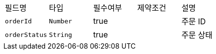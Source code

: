 |===
|필드명|타입|필수여부|제약조건|설명
|`+orderId+`
|`+Number+`
|true
|
|주문 ID
|`+orderStatus+`
|`+String+`
|true
|
|주문 상태
|===